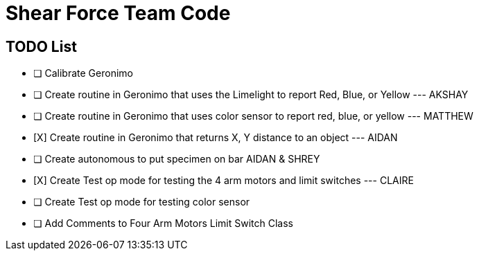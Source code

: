 = Shear Force Team Code

== TODO List

- [ ] Calibrate Geronimo
- [ ] Create routine in Geronimo that uses the Limelight to report Red, Blue, or Yellow --- AKSHAY
- [ ] Create routine in Geronimo that uses color sensor to report red, blue, or yellow --- MATTHEW
- [X]  Create routine in Geronimo that returns X, Y distance to an object --- AIDAN
- [ ] Create autonomous to put specimen on bar AIDAN & SHREY
- [X] Create Test op mode for testing the 4 arm motors and limit switches --- CLAIRE
- [ ] Create Test op mode for testing color sensor
- [ ] Add Comments to Four Arm Motors Limit Switch Class


